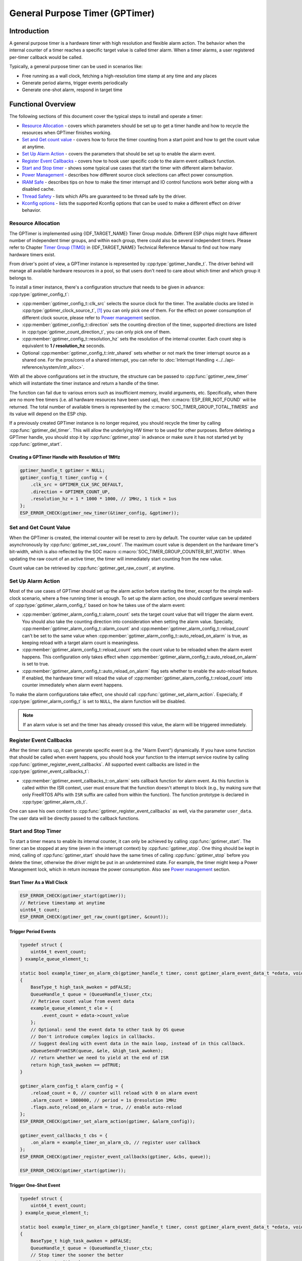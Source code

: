 General Purpose Timer (GPTimer)
===============================

Introduction
------------

A general purpose timer is a hardware timer with high resolution and flexible alarm action. The behavior when the internal counter of a timer reaches a specific target value is called timer alarm. When a timer alarms, a user registered per-timer callback would be called.

Typically, a general purpose timer can be used in scenarios like:

-  Free running as a wall clock, fetching a high-resolution time stamp at any time and any places

-  Generate period alarms, trigger events periodically

-  Generate one-shot alarm, respond in target time

Functional Overview
-------------------

The following sections of this document cover the typical steps to install and operate a timer:

-  `Resource Allocation <#resource-allocation>`__ - covers which parameters should be set up to get a timer handle and how to recycle the resources when GPTimer finishes working.
-  `Set and Get count value <#set-and-get-count-value>`__ - covers how to force the timer counting from a start point and how to get the count value at anytime.
-  `Set Up Alarm Action <#set-up-alarm-action>`__ - covers the parameters that should be set up to enable the alarm event.
-  `Register Event Callbacks <#register-event-callbacks>`__ - covers how to hook user specific code to the alarm event callback function.
-  `Start and Stop timer <#start-and-stop-timer>`__ - shows some typical use cases that start the timer with different alarm behavior.
-  `Power Management <#power-management>`__ - describes how different source clock selections can affect power consumption.
-  `IRAM Safe <#iram-safe>`__ - describes tips on how to make the timer interrupt and IO control functions work better along with a disabled cache.
-  `Thread Safety <#thread-safety>`__ - lists which APIs are guaranteed to be thread safe by the driver.
-  `Kconfig options <#kconfig-options>`__ - lists the supported Kconfig options that can be used to make a different effect on driver behavior.

Resource Allocation
^^^^^^^^^^^^^^^^^^^

The GPTimer is implemented using {IDF_TARGET_NAME} Timer Group module. Different ESP chips might have different number of independent timer groups, and within each group, there could also be several independent timers. Please refer to Chapter `Timer Group (TIMG) <{IDF_TARGET_TRM_EN_URL}#timg>`__ in {IDF_TARGET_NAME} Technical Reference Manual to find out how many hardware timers exist.

From driver's point of view, a GPTimer instance is represented by :cpp:type:`gptimer_handle_t`. The driver behind will manage all available hardware resources in a pool, so that users don't need to care about which timer and which group it belongs to.

To install a timer instance, there's a configuration structure that needs to be given in advance: :cpp:type:`gptimer_config_t`:

-  :cpp:member:`gptimer_config_t::clk_src` selects the source clock for the timer. The available clocks are listed in :cpp:type:`gptimer_clock_source_t`, [1]_ you can only pick one of them. For the effect on power consumption of different clock source, please refer to `Power management <#power-management>`__ section.

-  :cpp:member:`gptimer_config_t::direction` sets the counting direction of the timer, supported directions are listed in :cpp:type:`gptimer_count_direction_t`, you can only pick one of them.

-  :cpp:member:`gptimer_config_t::resolution_hz` sets the resolution of the internal counter. Each count step is equivalent to **1 / resolution_hz** seconds.

-  Optional :cpp:member:`gptimer_config_t::intr_shared` sets whether or not mark the timer interrupt source as a shared one. For the pros/cons of a shared interrupt, you can refer to :doc:`Interrupt Handling <../../api-reference/system/intr_alloc>`.

With all the above configurations set in the structure, the structure can be passed to :cpp:func:`gptimer_new_timer` which will instantiate the timer instance and return a handle of the timer.

The function can fail due to various errors such as insufficient memory, invalid arguments, etc. Specifically, when there are no more free timers (i.e. all hardware resources have been used up), then :c:macro:`ESP_ERR_NOT_FOUND` will be returned. The total number of available timers is represented by the :c:macro:`SOC_TIMER_GROUP_TOTAL_TIMERS` and its value will depend on the ESP chip.

If a previously created GPTimer instance is no longer required, you should recycle the timer by calling :cpp:func:`gptimer_del_timer`. This will allow the underlying HW timer to be used for other purposes. Before deleting a GPTimer handle, you should stop it by :cpp:func:`gptimer_stop` in advance or make sure it has not started yet by :cpp:func:`gptimer_start`.

Creating a GPTimer Handle with Resolution of 1MHz
~~~~~~~~~~~~~~~~~~~~~~~~~~~~~~~~~~~~~~~~~~~~~~~~~

.. code:: c

   gptimer_handle_t gptimer = NULL;
   gptimer_config_t timer_config = {
       .clk_src = GPTIMER_CLK_SRC_DEFAULT,
       .direction = GPTIMER_COUNT_UP,
       .resolution_hz = 1 * 1000 * 1000, // 1MHz, 1 tick = 1us
   };
   ESP_ERROR_CHECK(gptimer_new_timer(&timer_config, &gptimer));

Set and Get Count Value
^^^^^^^^^^^^^^^^^^^^^^^

When the GPTimer is created, the internal counter will be reset to zero by default. The counter value can be updated asynchronously by :cpp:func:`gptimer_set_raw_count`. The maximum count value is dependent on the hardware timer's bit-width, which is also reflected by the SOC macro :c:macro:`SOC_TIMER_GROUP_COUNTER_BIT_WIDTH`. When updating the raw count of an active timer, the timer will immediately start counting from the new value.

Count value can be retrieved by :cpp:func:`gptimer_get_raw_count`, at anytime.

Set Up Alarm Action
^^^^^^^^^^^^^^^^^^^

Most of the use cases of GPTimer should set up the alarm action before starting the timer, except for the simple wall-clock scenario, where a free running timer is enough. To set up the alarm action, one should configure several members of :cpp:type:`gptimer_alarm_config_t` based on how he takes use of the alarm event:

-  :cpp:member:`gptimer_alarm_config_t::alarm_count` sets the target count value that will trigger the alarm event. You should also take the counting direction into consideration when setting the alarm value.
   Specially, :cpp:member:`gptimer_alarm_config_t::alarm_count` and :cpp:member:`gptimer_alarm_config_t::reload_count` can't be set to the same value when :cpp:member:`gptimer_alarm_config_t::auto_reload_on_alarm` is true, as keeping reload with a target alarm count is meaningless.

-  :cpp:member:`gptimer_alarm_config_t::reload_count` sets the count value to be reloaded when the alarm event happens. This configuration only takes effect when :cpp:member:`gptimer_alarm_config_t::auto_reload_on_alarm` is set to true.

-  :cpp:member:`gptimer_alarm_config_t::auto_reload_on_alarm` flag sets whether to enable the auto-reload feature. If enabled, the hardware timer will reload the value of :cpp:member:`gptimer_alarm_config_t::reload_count` into counter immediately when alarm event happens.

To make the alarm configurations take effect, one should call :cpp:func:`gptimer_set_alarm_action`. Especially, if :cpp:type:`gptimer_alarm_config_t` is set to ``NULL``, the alarm function will be disabled.

.. note::

    If an alarm value is set and the timer has already crossed this value, the alarm will be triggered immediately.

Register Event Callbacks
^^^^^^^^^^^^^^^^^^^^^^^^

After the timer starts up, it can generate specific event (e.g. the "Alarm Event") dynamically. If you have some function that should be called when event happens, you should hook your function to the interrupt service routine by calling :cpp:func:`gptimer_register_event_callbacks`. All supported event callbacks are listed in the :cpp:type:`gptimer_event_callbacks_t`:

-  :cpp:member:`gptimer_event_callbacks_t::on_alarm` sets callback function for alarm event. As this function is called within the ISR context, user must ensure that the function doesn't attempt to block (e.g., by making sure that only FreeRTOS APIs with ``ISR`` suffix are called from within the function). The function prototype is declared in :cpp:type:`gptimer_alarm_cb_t`.

One can save his own context to :cpp:func:`gptimer_register_event_callbacks` as well, via the parameter ``user_data``. The user data will be directly passed to the callback functions.

Start and Stop Timer
^^^^^^^^^^^^^^^^^^^^

To start a timer means to enable its internal counter, it can only be achieved by calling :cpp:func:`gptimer_start`. The timer can be stopped at any time (even in the interrupt context) by :cpp:func:`gptimer_stop`. One thing should be kept in mind, calling of :cpp:func:`gptimer_start` should have the same times of calling :cpp:func:`gptimer_stop` before you delete the timer, otherwise the driver might be put in an undetermined state. For example, the timer might keep a Power Management lock, which in return increase the power consumption.  Also see `Power management <#power-management>`__ section.

Start Timer As a Wall Clock
~~~~~~~~~~~~~~~~~~~~~~~~~~~

.. code:: c

    ESP_ERROR_CHECK(gptimer_start(gptimer));
    // Retrieve timestamp at anytime
    uint64_t count;
    ESP_ERROR_CHECK(gptimer_get_raw_count(gptimer, &count));

Trigger Period Events
~~~~~~~~~~~~~~~~~~~~~

.. code:: c

    typedef struct {
        uint64_t event_count;
    } example_queue_element_t;

    static bool example_timer_on_alarm_cb(gptimer_handle_t timer, const gptimer_alarm_event_data_t *edata, void *user_ctx)
    {
        BaseType_t high_task_awoken = pdFALSE;
        QueueHandle_t queue = (QueueHandle_t)user_ctx;
        // Retrieve count value from event data
        example_queue_element_t ele = {
            .event_count = edata->count_value
        };
        // Optional: send the event data to other task by OS queue
        // Don't introduce complex logics in callbacks.
        // Suggest dealing with event data in the main loop, instead of in this callback.
        xQueueSendFromISR(queue, &ele, &high_task_awoken);
        // return whether we need to yield at the end of ISR
        return high_task_awoken == pdTRUE;
    }

    gptimer_alarm_config_t alarm_config = {
        .reload_count = 0, // counter will reload with 0 on alarm event
        .alarm_count = 1000000, // period = 1s @resolution 1MHz
        .flags.auto_reload_on_alarm = true, // enable auto-reload
    };
    ESP_ERROR_CHECK(gptimer_set_alarm_action(gptimer, &alarm_config));

    gptimer_event_callbacks_t cbs = {
        .on_alarm = example_timer_on_alarm_cb, // register user callback
    };
    ESP_ERROR_CHECK(gptimer_register_event_callbacks(gptimer, &cbs, queue));

    ESP_ERROR_CHECK(gptimer_start(gptimer));

Trigger One-Shot Event
~~~~~~~~~~~~~~~~~~~~~~

.. code:: c

    typedef struct {
        uint64_t event_count;
    } example_queue_element_t;

    static bool example_timer_on_alarm_cb(gptimer_handle_t timer, const gptimer_alarm_event_data_t *edata, void *user_ctx)
    {
        BaseType_t high_task_awoken = pdFALSE;
        QueueHandle_t queue = (QueueHandle_t)user_ctx;
        // Stop timer the sooner the better
        gptimer_stop(timer);
        // Retrieve count value from event data
        example_queue_element_t ele = {
            .event_count = edata->count_value
        };
        // Optional: send the event data to other task by OS queue
        xQueueSendFromISR(queue, &ele, &high_task_awoken);
        // return whether we need to yield at the end of ISR
        return high_task_awoken == pdTRUE;
    }

    gptimer_alarm_config_t alarm_config = {
        .alarm_count = 1 * 1000 * 1000, // alarm target = 1s @resolution 1MHz
    };
    ESP_ERROR_CHECK(gptimer_set_alarm_action(gptimer, &alarm_config));

    gptimer_event_callbacks_t cbs = {
        .on_alarm = example_timer_on_alarm_cb, // register user callback
    };
    ESP_ERROR_CHECK(gptimer_register_event_callbacks(gptimer, &cbs, queue));
    ESP_ERROR_CHECK(gptimer_start(gptimer));

Dynamic Alarm Update
~~~~~~~~~~~~~~~~~~~~

Alarm value can be updated dynamically inside the ISR handler callback, by changing the :cpp:member:`gptimer_alarm_event_data_t::alarm_value`. Then the alarm value will be updated after the callback function returns.

.. code:: c

    typedef struct {
        uint64_t event_count;
    } example_queue_element_t;

    static bool example_timer_on_alarm_cb(gptimer_handle_t timer, const gptimer_alarm_event_data_t *edata, void *user_ctx)
    {
        BaseType_t high_task_awoken = pdFALSE;
        QueueHandle_t queue = (QueueHandle_t)user_data;
        // Retrieve count value from event data
        example_queue_element_t ele = {
            .event_count = edata->count_value
        };
        // Optional: send the event data to other task by OS queue
        xQueueSendFromISR(queue, &ele, &high_task_awoken);
        // reconfigure alarm value
        gptimer_alarm_config_t alarm_config = {
            .alarm_count = edata->alarm_value + 1000000, // alarm in next 1s
        };
        gptimer_set_alarm_action(timer, &alarm_config);
        // return whether we need to yield at the end of ISR
        return high_task_awoken == pdTRUE;
    }

    gptimer_alarm_config_t alarm_config = {
        .alarm_count = 1000000, // initial alarm target = 1s @resolution 1MHz
    };
    ESP_ERROR_CHECK(gptimer_set_alarm_action(gptimer, &alarm_config));

    gptimer_event_callbacks_t cbs = {
        .on_alarm = example_timer_on_alarm_cb, // register user callback
    };
    ESP_ERROR_CHECK(gptimer_register_event_callbacks(gptimer, &cbs, queue));
    ESP_ERROR_CHECK(gptimer_start(gptimer, &alarm_config));

Power Management
^^^^^^^^^^^^^^^^

When power management is enabled (i.e. :ref:`CONFIG_PM_ENABLE` is on), the system will adjust the APB frequency before going into light sleep, thus potentially changing the period of a GPTimer's counting step and leading to inaccurate time keeping.

However, the driver can prevent the system from changing APB frequency by acquiring a power management lock of type :cpp:enumerator:`ESP_PM_APB_FREQ_MAX`. Whenever the driver creates a GPTimer instance that has selected :cpp:enumerator:`GPTIMER_CLK_SRC_APB` as its clock source, the driver will guarantee that the power management lock is acquired when the timer is started by :cpp:func:`gptimer_start`. Likewise, the driver releases the lock when :cpp:func:`gptimer_stop` is called for that timer. This requires that the :cpp:func:`gptimer_start` and :cpp:func:`gptimer_stop` should appear in pairs.

If the gptimer clock source is selected to others like :cpp:enumerator:`GPTIMER_CLK_SRC_XTAL`, then the driver won't install power management lock for it, which is more suitable for a low power application as long as the source clock can still provide sufficient resolution.

IRAM Safe
^^^^^^^^^

By default, the GPTimer interrupt will be deferred when the Cache is disabled for reasons like writing/erasing Flash. Thus the alarm interrupt will not get executed in time, which is not expected in a real-time application.

There's a Kconfig option :ref:`CONFIG_GPTIMER_ISR_IRAM_SAFE` that will:

1. Enable the interrupt being serviced even when cache is disabled

2. Place all functions that used by the ISR into IRAM [2]_

3. Place driver object into DRAM (in case it's mapped to PSRAM by accident)

This will allow the interrupt to run while the cache is disabled but will come at the cost of increased IRAM consumption.

There's another Kconfig option :ref:`CONFIG_GPTIMER_CTRL_FUNC_IN_IRAM` that can put commonly used IO control functions into IRAM as well. So that these functions can also be executable when the cache is disabled. These IO control functions are as follows:

- :cpp:func:`gptimer_start`
- :cpp:func:`gptimer_stop`
- :cpp:func:`gptimer_get_raw_count`
- :cpp:func:`gptimer_set_raw_count`
- :cpp:func:`gptimer_set_alarm_action`

Thread Safety
^^^^^^^^^^^^^

The factory function :cpp:func:`gptimer_new_timer` is guaranteed to be thread safe by the driver, which means, user can call it from different RTOS tasks without protection by extra locks.
The following functions are allowed to run under ISR context, the driver uses a critical section to prevent them being called concurrently in both task and ISR.

- :cpp:func:`gptimer_start`
- :cpp:func:`gptimer_stop`
- :cpp:func:`gptimer_get_raw_count`
- :cpp:func:`gptimer_set_raw_count`
- :cpp:func:`gptimer_set_alarm_action`

Other functions that take the :cpp:type:`gptimer_handle_t` as the first positional parameter, are not treated as thread safe. Which means the user should avoid calling them from multiple tasks.

Kconfig Options
^^^^^^^^^^^^^^^

- :ref:`CONFIG_GPTIMER_CTRL_FUNC_IN_IRAM` controls where to place the GPTimer control functions (IRAM or Flash), see `IRAM Safe <#iram-safe>`__ for more information.
- :ref:`CONFIG_GPTIMER_ISR_IRAM_SAFE` controls whether the default ISR handler can work when cache is disabled, see `IRAM Safe <#iram-safe>`__ for more information.
- :ref:`CONFIG_GPTIMER_ENABLE_DEBUG_LOG` is used to enabled the debug log output. Enable this option will increase the firmware binary size.

Application Examples
--------------------

* Typical use cases of GPTimer are listed in the example: :example:`peripherals/timer_group/gptimer`.

API Reference
-------------

.. include-build-file:: inc/gptimer.inc
.. include-build-file:: inc/timer_types.inc

.. [1]
   Some ESP chip might only support a sub-set of the clocks, if an unsupported clock source is specified, you will get a runtime error during timer installation.

.. [2]
   :cpp:member:`gptimer_event_callbacks_t::on_alarm` callback and the functions invoked by itself should also be placed in IRAM, users need to take care of them by themselves.
